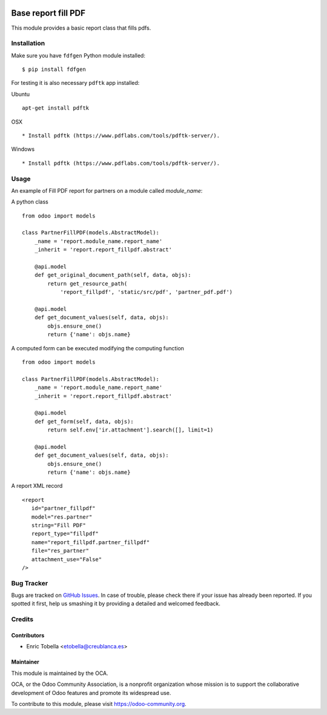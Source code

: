 .. image:: https://img.shields.io/badge/licence-AGPL--3-blue.svg
    :target: https://www.gnu.org/licenses/agpl-3.0-standalone.html
    :alt: License: AGPL-3

====================
Base report fill PDF
====================

This module provides a basic report class that fills pdfs.

Installation
============

Make sure you have ``fdfgen`` Python module installed::

$ pip install fdfgen

For testing it is also necessary ``pdftk`` app installed:

Ubuntu ::

    apt-get install pdftk

OSX ::

  * Install pdftk (https://www.pdflabs.com/tools/pdftk-server/).

Windows ::

  * Install pdftk (https://www.pdflabs.com/tools/pdftk-server/).

Usage
=====

An example of Fill PDF report for partners on a module called `module_name`:

A python class ::

    from odoo import models

    class PartnerFillPDF(models.AbstractModel):
        _name = 'report.module_name.report_name'
        _inherit = 'report.report_fillpdf.abstract'
    
        @api.model
        def get_original_document_path(self, data, objs):
            return get_resource_path(
                'report_fillpdf', 'static/src/pdf', 'partner_pdf.pdf')

        @api.model
        def get_document_values(self, data, objs):
            objs.ensure_one()
            return {'name': objs.name}

A computed form can be executed modifying the computing function ::

    from odoo import models

    class PartnerFillPDF(models.AbstractModel):
        _name = 'report.module_name.report_name'
        _inherit = 'report.report_fillpdf.abstract'

        @api.model
        def get_form(self, data, objs):
            return self.env['ir.attachment'].search([], limit=1)

        @api.model
        def get_document_values(self, data, objs):
            objs.ensure_one()
            return {'name': objs.name}


A report XML record ::

     <report
        id="partner_fillpdf"
        model="res.partner"
        string="Fill PDF"
        report_type="fillpdf"
        name="report_fillpdf.partner_fillpdf"
        file="res_partner"
        attachment_use="False"
     />

.. image:: https://odoo-community.org/website/image/ir.attachment/5784_f2813bd/datas
   :alt: Try me on Runbot
   :target: https://runbot.odoo-community.org/runbot/143/11.0

Bug Tracker
===========

Bugs are tracked on `GitHub Issues
<https://github.com/OCA/reporting-engine/issues>`_. In case of trouble, please
check there if your issue has already been reported. If you spotted it first,
help us smashing it by providing a detailed and welcomed feedback.

Credits
=======

Contributors
------------

* Enric Tobella <etobella@creublanca.es>

Maintainer
----------

.. image:: https://odoo-community.org/logo.png
   :alt: Odoo Community Association
   :target: https://odoo-community.org

This module is maintained by the OCA.

OCA, or the Odoo Community Association, is a nonprofit organization whose mission is to support the collaborative development of Odoo features and promote its widespread use.

To contribute to this module, please visit https://odoo-community.org.

